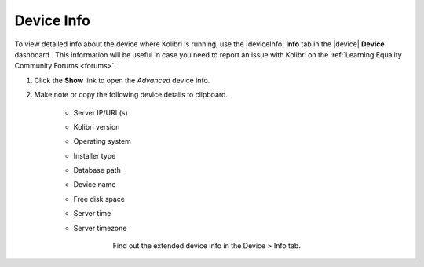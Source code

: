 .. _device_info:

Device Info
###########

To view detailed info about the device where Kolibri is running, use the |deviceInfo| **Info** tab in the |device| **Device** dashboard . This information will be useful in case you need to report an issue with Kolibri on the :ref:`Learning Equality Community Forums <forums>`. 

#. Click the **Show** link to open the *Advanced* device info.
#. Make note or copy the following device details to clipboard.

	* Server IP/URL(s)
	* Kolibri version
	* Operating system 
	* Installer type
	* Database path
	* Device name
	* Free disk space
	* Server time
	* Server timezone

		.. figure:: ../img/device-info.png
		  :alt: Open the Device page and navigate to the Info tab to find out the extended device info.

	  	  Find out the extended device info in the Device > Info tab.
